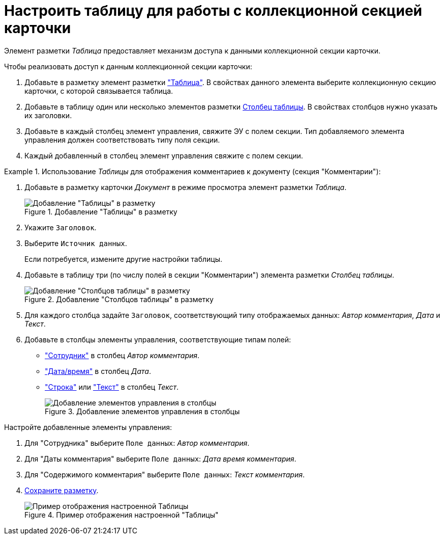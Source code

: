 = Настроить таблицу для работы с коллекционной секцией карточки

Элемент разметки _Таблица_ предоставляет механизм доступа к данными коллекционной секции карточки.

.Чтобы реализовать доступ к данным коллекционной секции карточки:
. Добавьте в разметку элемент разметки xref:Control_table.adoc["Таблица"]. В свойствах данного элемента выберите коллекционную секцию карточки, с которой связывается таблица.
. Добавьте в таблицу один или несколько элементов разметки xref:Control_tablecolumn.adoc[Столбец таблицы]. В свойствах столбцов нужно указать их заголовки.
. Добавьте в каждый столбец элемент управления, свяжите ЭУ с полем секции. Тип добавляемого элемента управления должен соответствовать типу поля секции.
. Каждый добавленный в столбец элемент управления свяжите с полем секции.

.Использование _Таблицы_ для отображения комментариев к документу (секция "Комментарии"):
====
. Добавьте в разметку карточки _Документ_ в режиме просмотра элемент разметки _Таблица_.
+
.Добавление "Таблицы" в разметку
image::sample_usetable_1.png[Добавление "Таблицы" в разметку]
+
. Укажите `Заголовок`.
. Выберите `Источник данных`.
+
Если потребуется, измените другие настройки таблицы.
+
. Добавьте в таблицу три (по числу полей в секции "Комментарии") элемента разметки _Столбец таблицы_.
+
.Добавление "Столбцов таблицы" в разметку
image::sample_usetable_2.png[Добавление "Столбцов таблицы" в разметку]
. Для каждого столбца задайте `Заголовок`, соответствующий типу отображаемых данных: _Автор комментария_, _Дата_ и _Текст_.
. Добавьте в столбцы элементы управления, соответствующие типам полей:
* xref:Control_employee.adoc["Сотрудник"] в столбец _Автор комментария_.
* xref:Control_datetimepicker.adoc["Дата/время"] в столбец _Дата_.
* xref:Control_textbox.adoc["Строка"] или xref:Control_textarea.adoc["Текст"] в столбец _Текст_.
+
.Добавление элементов управления в столбцы
image::sample_usetable_3.png[Добавление элементов управления в столбцы]

.Настройте добавленные элементы управления:
. Для "Сотрудника" выберите `Поле данных`: _Автор комментария_.
. Для "Даты комментария" выберите `Поле данных`: _Дата время комментария_.
. Для "Содержимого комментария" выберите `Поле данных`: _Текст комментария_.
. xref:layout_save.adoc[Сохраните разметку].
+
.Пример отображения настроенной "Таблицы"
image::sample_usetable_result.png[Пример отображения настроенной Таблицы]
====
